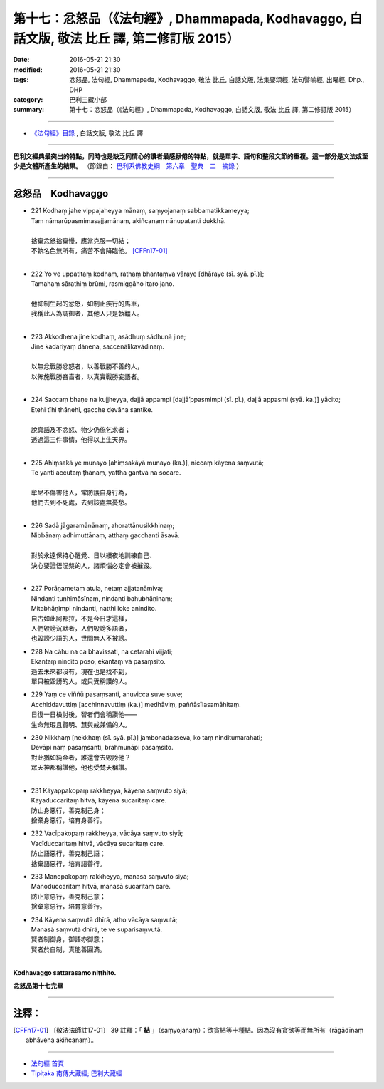 ==================================================================================================
第十七：忿怒品（《法句經》, Dhammapada, Kodhavaggo, 白話文版, 敬法 比丘 譯, 第二修訂版 2015）
==================================================================================================

:date: 2016-05-21 21:30
:modified: 2016-05-21 21:30
:tags: 忿怒品, 法句經, Dhammapada, Kodhavaggo, 敬法 比丘, 白話文版, 法集要頌經, 法句譬喻經, 出曜經, Dhp., DHP 
:category: 巴利三藏小部
:summary: 第十七：忿怒品（《法句經》, Dhammapada, Kodhavaggo, 白話文版, 敬法 比丘 譯, 第二修訂版 2015）

~~~~~~

- `《法句經》目錄 <{filename}dhp-Ven-C-F%zh.rst>`__ , 白話文版, 敬法 比丘 譯

------

**巴利文經典最突出的特點，同時也是缺乏同情心的讀者最感厭倦的特點，就是單字、語句和整段文節的重複。這一部分是文法或至少是文體所產生的結果。** （節錄自： `巴利系佛教史綱　第六章　聖典　二　摘錄 <{filename}/articles/lib/authors/Charles-Eliot/Pali_Buddhism-Charles_Eliot-han-chap06-selected.html>`__ ）

~~~~~~

.. _KODHA:

忿怒品　Kodhavaggo
------------------

- | 221 Kodhaṃ jahe vippajaheyya mānaṃ, saṃyojanaṃ sabbamatikkameyya;
  | Taṃ nāmarūpasmimasajjamānaṃ, akiñcanaṃ nānupatanti dukkhā.
  | 
  | 捨棄忿怒捨棄慢，應當克服一切結；
  | 不執名色無所有，痛苦不會降臨他。 [CFFn17-01]_
  | 
- | 222 Yo ve uppatitaṃ kodhaṃ, rathaṃ bhantaṃva vāraye [dhāraye (sī. syā. pī.)];
  | Tamahaṃ sārathiṃ brūmi, rasmiggāho itaro jano.
  | 
  | 他抑制生起的忿怒，如制止疾行的馬車，
  | 我稱此人為調御者，其他人只是執韁人。
  | 
- | 223 Akkodhena jine kodhaṃ, asādhuṃ sādhunā jine;
  | Jine kadariyaṃ dānena, saccenālikavādinaṃ.
  | 
  | 以無忿戰勝忿怒者，以善戰勝不善的人，
  | 以佈施戰勝吝嗇者，以真實戰勝妄語者。
  | 
- | 224 Saccaṃ bhaṇe na kujjheyya, dajjā appampi [dajjā’ppasmimpi (sī. pī.), dajjā appasmi (syā. ka.)] yācito;
  | Etehi tīhi ṭhānehi, gacche devāna santike.
  | 
  | 說真話及不忿怒、物少仍施乞求者；
  | 透過這三件事情，他得以上生天界。
  | 
- | 225 Ahiṃsakā ye munayo [ahiṃsakāyā munayo (ka.)], niccaṃ kāyena saṃvutā;
  | Te yanti accutaṃ ṭhānaṃ, yattha gantvā na socare.
  | 
  | 牟尼不傷害他人，常防護自身行為，
  | 他們去到不死處，去到該處無憂愁。
  | 
- | 226 Sadā jāgaramānānaṃ, ahorattānusikkhinaṃ;
  | Nibbānaṃ adhimuttānaṃ, atthaṃ gacchanti āsavā.
  | 
  | 對於永遠保持心醒覺、日以續夜地訓練自己、
  | 決心要證悟涅槃的人，諸煩惱必定會被摧毀。
  | 
- | 227 Porāṇametaṃ atula, netaṃ ajjatanāmiva;
  | Nindanti tuṇhimāsīnaṃ, nindanti bahubhāṇinaṃ;
  | Mitabhāṇimpi nindanti, natthi loke anindito.
  | 自古如此阿都拉，不是今日才這樣，
  | 人們毀謗沉默者，人們毀謗多語者，
  | 也毀謗少語的人，世間無人不被謗。
- | 228 Na cāhu na ca bhavissati, na cetarahi vijjati;
  | Ekantaṃ nindito poso, ekantaṃ vā pasaṃsito.
  | 過去未來都沒有，現在也是找不到，
  | 單只被毀謗的人，或只受稱讚的人。
- | 229 Yaṃ ce viññū pasaṃsanti, anuvicca suve suve;
  | Acchiddavuttiṃ [acchinnavuttiṃ (ka.)] medhāviṃ, paññāsīlasamāhitaṃ.
  | 日復一日檢討後，智者們會稱讚他――
  | 生命無瑕且賢明、慧與戒兼備的人。
- | 230 Nikkhaṃ [nekkhaṃ (sī. syā. pī.)] jambonadasseva, ko taṃ ninditumarahati;
  | Devāpi naṃ pasaṃsanti, brahmunāpi pasaṃsito.
  | 對此猶如純金者，誰還會去毀謗他？
  | 眾天神都稱讚他，他也受梵天稱讚。
  | 
- | 231 Kāyappakopaṃ rakkheyya, kāyena saṃvuto siyā;
  | Kāyaduccaritaṃ hitvā, kāyena sucaritaṃ care.
  | 防止身惡行，善克制己身；
  | 捨棄身惡行，培育身善行。
- | 232 Vacīpakopaṃ rakkheyya, vācāya saṃvuto siyā;
  | Vacīduccaritaṃ hitvā, vācāya sucaritaṃ care.
  | 防止語惡行，善克制己語；
  | 捨棄語惡行，培育語善行。
- | 233 Manopakopaṃ rakkheyya, manasā saṃvuto siyā;
  | Manoduccaritaṃ hitvā, manasā sucaritaṃ care.
  | 防止意惡行，善克制己意；
  | 捨棄意惡行，培育意善行。
- | 234 Kāyena saṃvutā dhīrā, atho vācāya saṃvutā;
  | Manasā saṃvutā dhīrā, te ve suparisaṃvutā.
  | 賢者制御身，御語亦御意；
  | 賢者於自制，真能善圓滿。
  | 

**Kodhavaggo sattarasamo niṭṭhito.**

**忿怒品第十七完畢**

~~~~~~

注釋：
------

.. [CFFn17-01] 〔敬法法師註17-01〕 39 註釋：「 **結** 」（saṃyojanaṃ）：欲貪結等十種結。因為沒有貪欲等而無所有（rāgādīnaṃ abhāvena akiñcanaṃ）。

~~~~~~~~~~~~~~~~~~~~~~~~~~~~~~~~

- `法句經 首頁 <{filename}../dhp%zh.rst>`__

- `Tipiṭaka 南傳大藏經; 巴利大藏經 <{filename}/articles/tipitaka/tipitaka%zh.rst>`__
